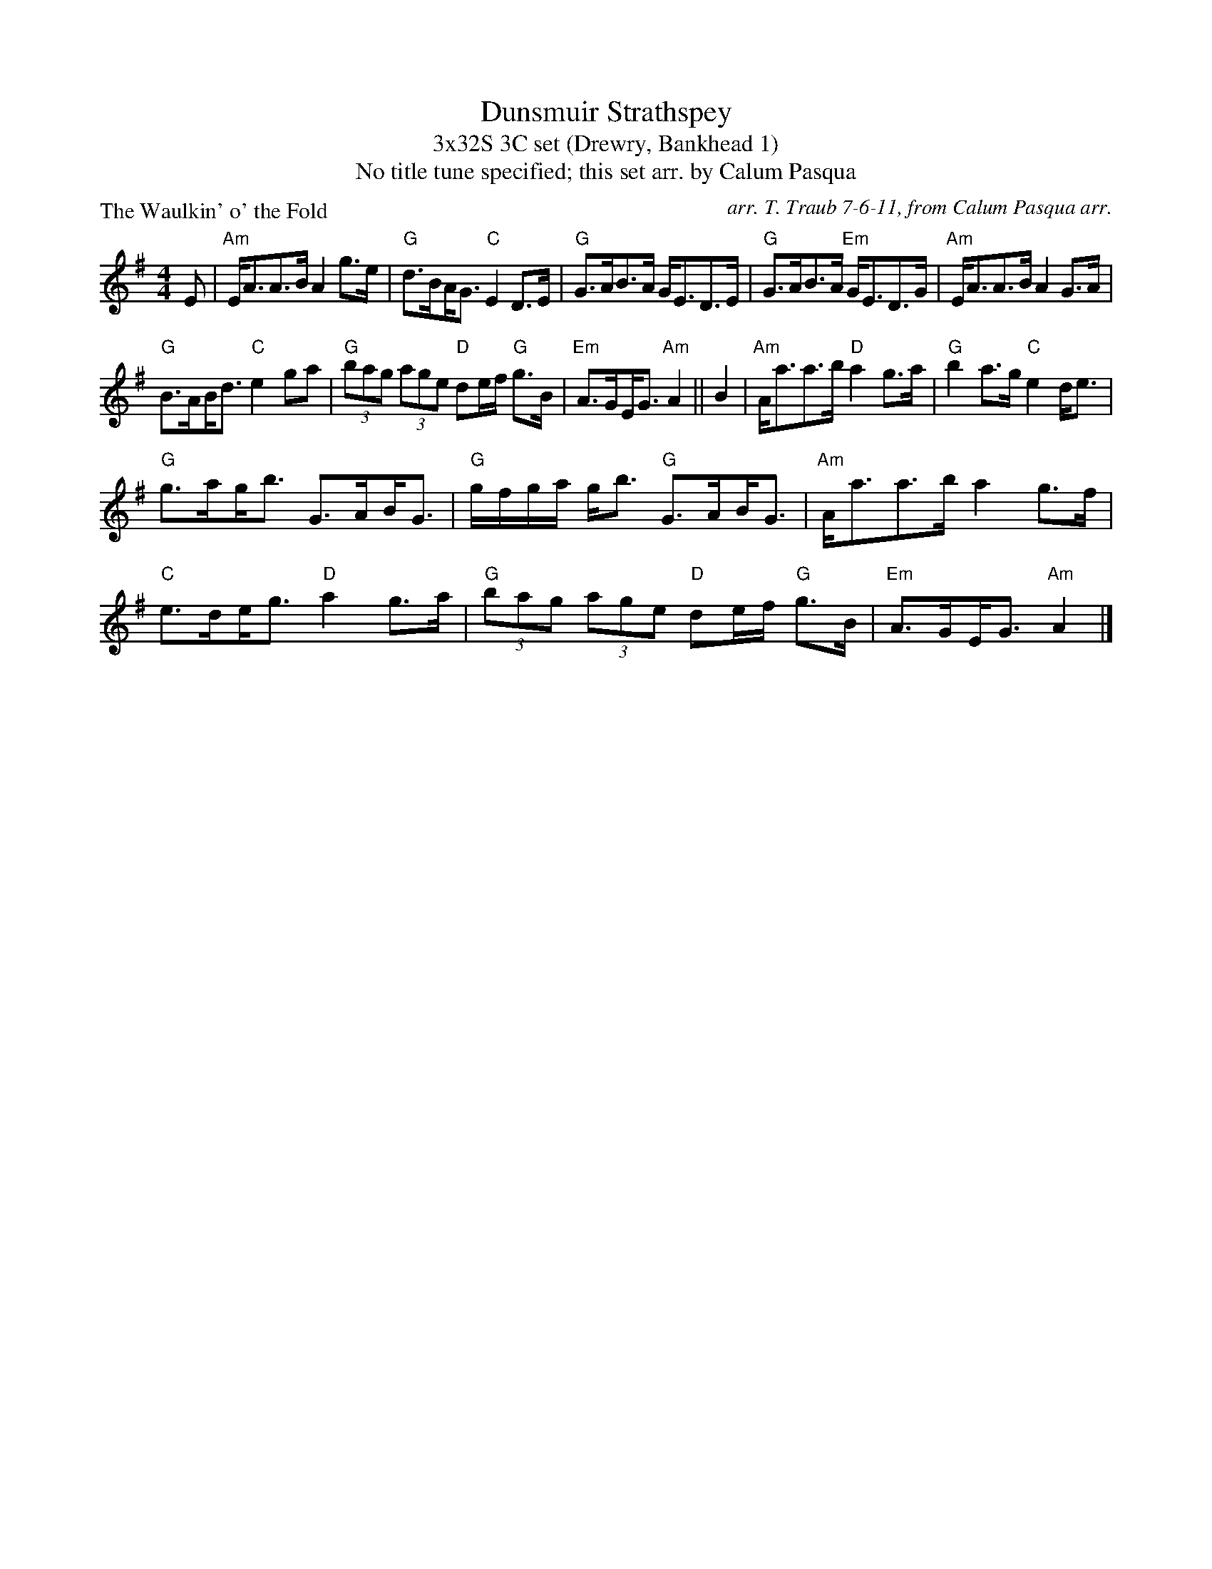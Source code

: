 X: 1
T: Dunsmuir Strathspey
T: 3x32S 3C set (Drewry, Bankhead 1)
T: No title tune specified; this set arr. by Calum Pasqua
P: The Waulkin' o' the Fold
R: strathspey
C: arr. T. Traub 7-6-11, from Calum Pasqua arr.
M: 4/4
L: 1/8
K: G
R: strathspey
E|"Am"E<AA>B A2 g>e|"G"d>B!beambr1!A<G "C"E2 D>E|"G"G>AB>A G<ED>E|"G"G>AB>A "Em"G<ED>G|"Am"E<AA>B A2 G>A|
"G"B>A!beambr1!B<d "C"e2 ga|"G"(3bag (3age "D"de/f/ "G"g>B|"Em"A>G!beambr1!E<G "Am"A2 || B2| "Am"A<aa>b "D"a2 g>a|"G"b2 a>g "C"e2 d<e|
"G"g>a!beambr1!g<b G>A!beambr1!B<G|"G"g/f/g/a/ g<b "G"G>A!beambr1!B<G|"Am"A<aa>b a2 g>f|"C"e>d!beambr1!e<g "D"a2 g>a|"G"(3bag (3age "D"de/f/ "G"g>B|"Em"A>G!beambr1!E<G "Am"A2 |]
